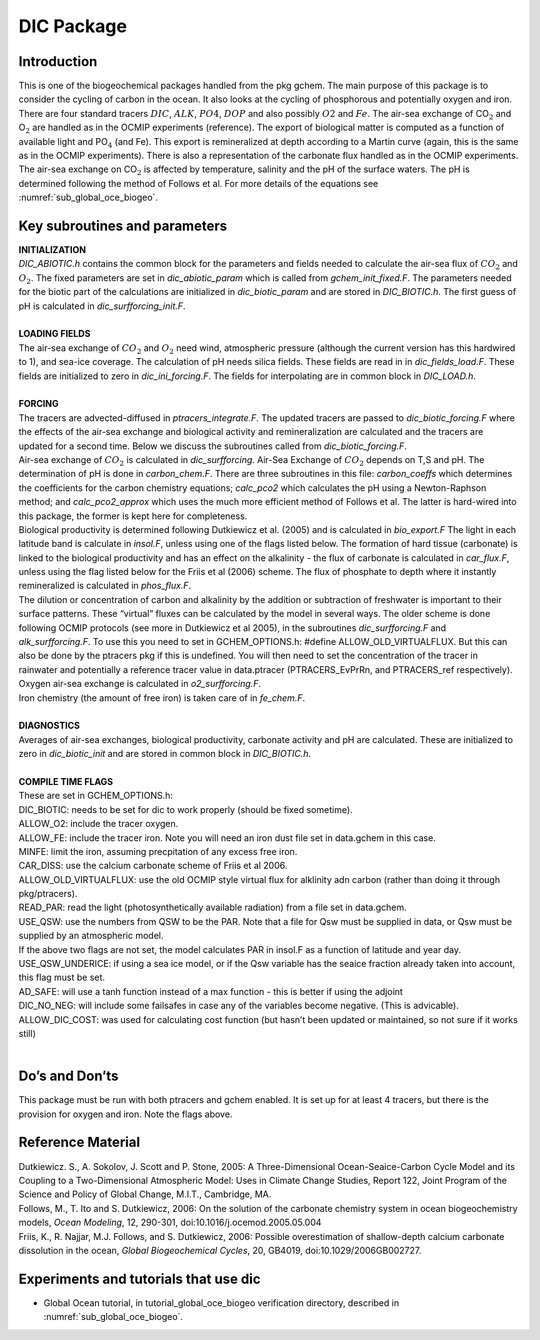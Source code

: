 .. _sub_pkg_dic:

DIC Package
-----------

Introduction
~~~~~~~~~~~~

This is one of the biogeochemical packages handled from the pkg gchem.
The main purpose of this package is to consider the cycling of carbon in
the ocean. It also looks at the cycling of phosphorous and potentially
oxygen and iron. There are four standard tracers :math:`DIC`,
:math:`ALK`, :math:`PO4`, :math:`DOP` and also possibly :math:`O2` and
:math:`Fe`. The air-sea exchange of CO\ :math:`_2` and O\ :math:`_2` are
handled as in the OCMIP experiments (reference). The export of
biological matter is computed as a function of available light and
PO\ :math:`_4` (and Fe). This export is remineralized at depth according
to a Martin curve (again, this is the same as in the OCMIP experiments).
There is also a representation of the carbonate flux handled as in the
OCMIP experiments. The air-sea exchange on CO\ :math:`_2` is affected by
temperature, salinity and the pH of the surface waters. The pH is
determined following the method of Follows et al. For more details of
the equations see :numref:`sub_global_oce_biogeo`.

Key subroutines and parameters
~~~~~~~~~~~~~~~~~~~~~~~~~~~~~~

| **INITIALIZATION**
| *DIC\_ABIOTIC.h* contains the common block for the parameters and
  fields needed to calculate the air-sea flux of :math:`CO_2` and
  :math:`O_2`. The fixed parameters are set in *dic\_abiotic\_param*
  which is called from *gchem\_init\_fixed.F*. The parameters needed for
  the biotic part of the calculations are initialized in
  *dic\_biotic\_param* and are stored in *DIC\_BIOTIC.h*. The first
  guess of pH is calculated in *dic\_surfforcing\_init.F*.
|
| **LOADING FIELDS**
| The air-sea exchange of :math:`CO_2` and :math:`O_2` need wind,
  atmospheric pressure (although the current version has this hardwired
  to 1), and sea-ice coverage. The calculation of pH needs silica
  fields. These fields are read in in *dic\_fields\_load.F*. These
  fields are initialized to zero in *dic\_ini\_forcing.F*. The fields
  for interpolating are in common block in *DIC\_LOAD.h*.
|
| **FORCING**
| The tracers are advected-diffused in *ptracers\_integrate.F*. The
  updated tracers are passed to *dic\_biotic\_forcing.F* where the
  effects of the air-sea exchange and biological activity and
  remineralization are calculated and the tracers are updated for a
  second time. Below we discuss the subroutines called from
  *dic\_biotic\_forcing.F*.

| Air-sea exchange of :math:`CO_2` is calculated in *dic\_surfforcing*.
  Air-Sea Exchange of :math:`CO_2` depends on T,S and pH. The
  determination of pH is done in *carbon\_chem.F*. There are three
  subroutines in this file: *carbon\_coeffs* which determines the
  coefficients for the carbon chemistry equations; *calc\_pco2* which
  calculates the pH using a Newton-Raphson method; and
  *calc\_pco2\_approx* which uses the much more efficient method of
  Follows et al. The latter is hard-wired into this package, the former is
  kept here for completeness.

| Biological productivity is determined following Dutkiewicz et al. (2005)
  and is calculated in *bio\_export.F* The light in each latitude band is
  calculate in *insol.F*, unless using one of the flags listed below. The
  formation of hard tissue (carbonate) is linked to the biological
  productivity and has an effect on the alkalinity - the flux of carbonate
  is calculated in *car\_flux.F*, unless using the flag listed below for
  the Friis et al (2006) scheme. The flux of phosphate to depth where it
  instantly remineralized is calculated in *phos\_flux.F*.

| The dilution or concentration of carbon and alkalinity by the addition
  or subtraction of freshwater is important to their surface patterns.
  These “virtual” fluxes can be calculated by the model in several ways.
  The older scheme is done following OCMIP protocols (see more in
  Dutkiewicz et al 2005), in the subroutines *dic\_surfforcing.F* and
  *alk\_surfforcing.F*. To use this you need to set in
  GCHEM\_OPTIONS.h: #define ALLOW\_OLD\_VIRTUALFLUX. But this can also
  be done by the ptracers pkg if this is undefined.
  You will then need to set the concentration of the tracer in rainwater
  and potentially a reference tracer value in data.ptracer
  (PTRACERS_EvPrRn, and PTRACERS_ref respectively).

| Oxygen air-sea exchange is calculated in *o2\_surfforcing.F*.

| Iron chemistry (the amount of free iron) is taken care of in
  *fe\_chem.F*.
|
| **DIAGNOSTICS**
| Averages of air-sea exchanges, biological productivity, carbonate
  activity and pH are calculated. These are initialized to zero in
  *dic\_biotic\_init* and are stored in common block in *DIC\_BIOTIC.h*.
|
| **COMPILE TIME FLAGS**
| These are set in GCHEM\_OPTIONS.h:
| DIC\_BIOTIC: needs to be set for dic to work properly (should be fixed
  sometime).
| ALLOW\_O2: include the tracer oxygen.
| ALLOW\_FE: include the tracer iron. Note you will need an iron dust
  file set in data.gchem in this case.
| MINFE: limit the iron, assuming precpitation of any excess free iron.
| CAR\_DISS: use the calcium carbonate scheme of Friis et al 2006.
| ALLOW\_OLD\_VIRTUALFLUX: use the old OCMIP style virtual flux for
  alklinity adn carbon (rather than doing it through pkg/ptracers).
| READ\_PAR: read the light (photosynthetically available radiation)
  from a file set in data.gchem.
| USE\_QSW: use the numbers from QSW to be the PAR. Note that a file for
  Qsw must be supplied in data, or Qsw must be supplied by an
  atmospheric model.
| If the above two flags are not set, the model calculates PAR in
  insol.F as a function of latitude and year day.
| USE\_QSW\_UNDERICE: if using a sea ice model, or if the Qsw variable
  has the seaice fraction already taken into account, this flag must be
  set.
| AD\_SAFE: will use a tanh function instead of a max function - this is
  better if using the adjoint
| DIC\_NO\_NEG: will include some failsafes in case any of the variables
  become negative. (This is advicable). ALLOW\_DIC\_COST: was used for
  calculating cost function (but hasn’t been updated or maintained, so
  not sure if it works still)
|

Do’s and Don’ts
~~~~~~~~~~~~~~~

This package must be run with both ptracers and gchem enabled. It is set
up for at least 4 tracers, but there is the provision for oxygen and
iron. Note the flags above.

Reference Material
~~~~~~~~~~~~~~~~~~

| Dutkiewicz. S., A. Sokolov, J. Scott and P. Stone, 2005: A
  Three-Dimensional Ocean-Seaice-Carbon Cycle Model and its Coupling to
  a Two-Dimensional Atmospheric Model: Uses in Climate Change Studies,
  Report 122, Joint Program of the Science and Policy of Global Change,
  M.I.T., Cambridge, MA.
| Follows, M., T. Ito and S. Dutkiewicz, 2006: On the solution of the carbonate
  chemistry system in ocean biogeochemistry models, *Ocean Modeling*, 12,
  290-301, doi:10.1016/j.ocemod.2005.05.004
| Friis, K., R. Najjar, M.J. Follows, and S. Dutkiewicz, 2006: Possible
  overestimation of shallow-depth calcium carbonate dissolution in the
  ocean, *Global Biogeochemical Cycles*, 20, GB4019,
  doi:10.1029/2006GB002727.

Experiments and tutorials that use dic
~~~~~~~~~~~~~~~~~~~~~~~~~~~~~~~~~~~~~~

-  Global Ocean tutorial, in tutorial\_global\_oce\_biogeo verification
   directory, described in :numref:`sub_global_oce_biogeo`.
